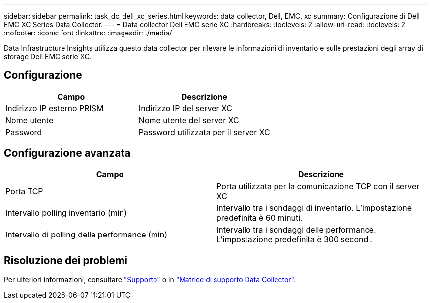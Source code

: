---
sidebar: sidebar 
permalink: task_dc_dell_xc_series.html 
keywords: data collector, Dell, EMC, xc 
summary: Configurazione di Dell EMC XC Series Data Collector. 
---
= Data collector Dell EMC serie XC
:hardbreaks:
:toclevels: 2
:allow-uri-read: 
:toclevels: 2
:nofooter: 
:icons: font
:linkattrs: 
:imagesdir: ./media/


[role="lead"]
Data Infrastructure Insights utilizza questo data collector per rilevare le informazioni di inventario e sulle prestazioni degli array di storage Dell EMC serie XC.



== Configurazione

[cols="2*"]
|===
| Campo | Descrizione 


| Indirizzo IP esterno PRISM | Indirizzo IP del server XC 


| Nome utente | Nome utente del server XC 


| Password | Password utilizzata per il server XC 
|===


== Configurazione avanzata

[cols="2*"]
|===
| Campo | Descrizione 


| Porta TCP | Porta utilizzata per la comunicazione TCP con il server XC 


| Intervallo polling inventario (min) | Intervallo tra i sondaggi di inventario. L'impostazione predefinita è 60 minuti. 


| Intervallo di polling delle performance (min) | Intervallo tra i sondaggi delle performance. L'impostazione predefinita è 300 secondi. 
|===


== Risoluzione dei problemi

Per ulteriori informazioni, consultare link:concept_requesting_support.html["Supporto"] o in link:reference_data_collector_support_matrix.html["Matrice di supporto Data Collector"].
